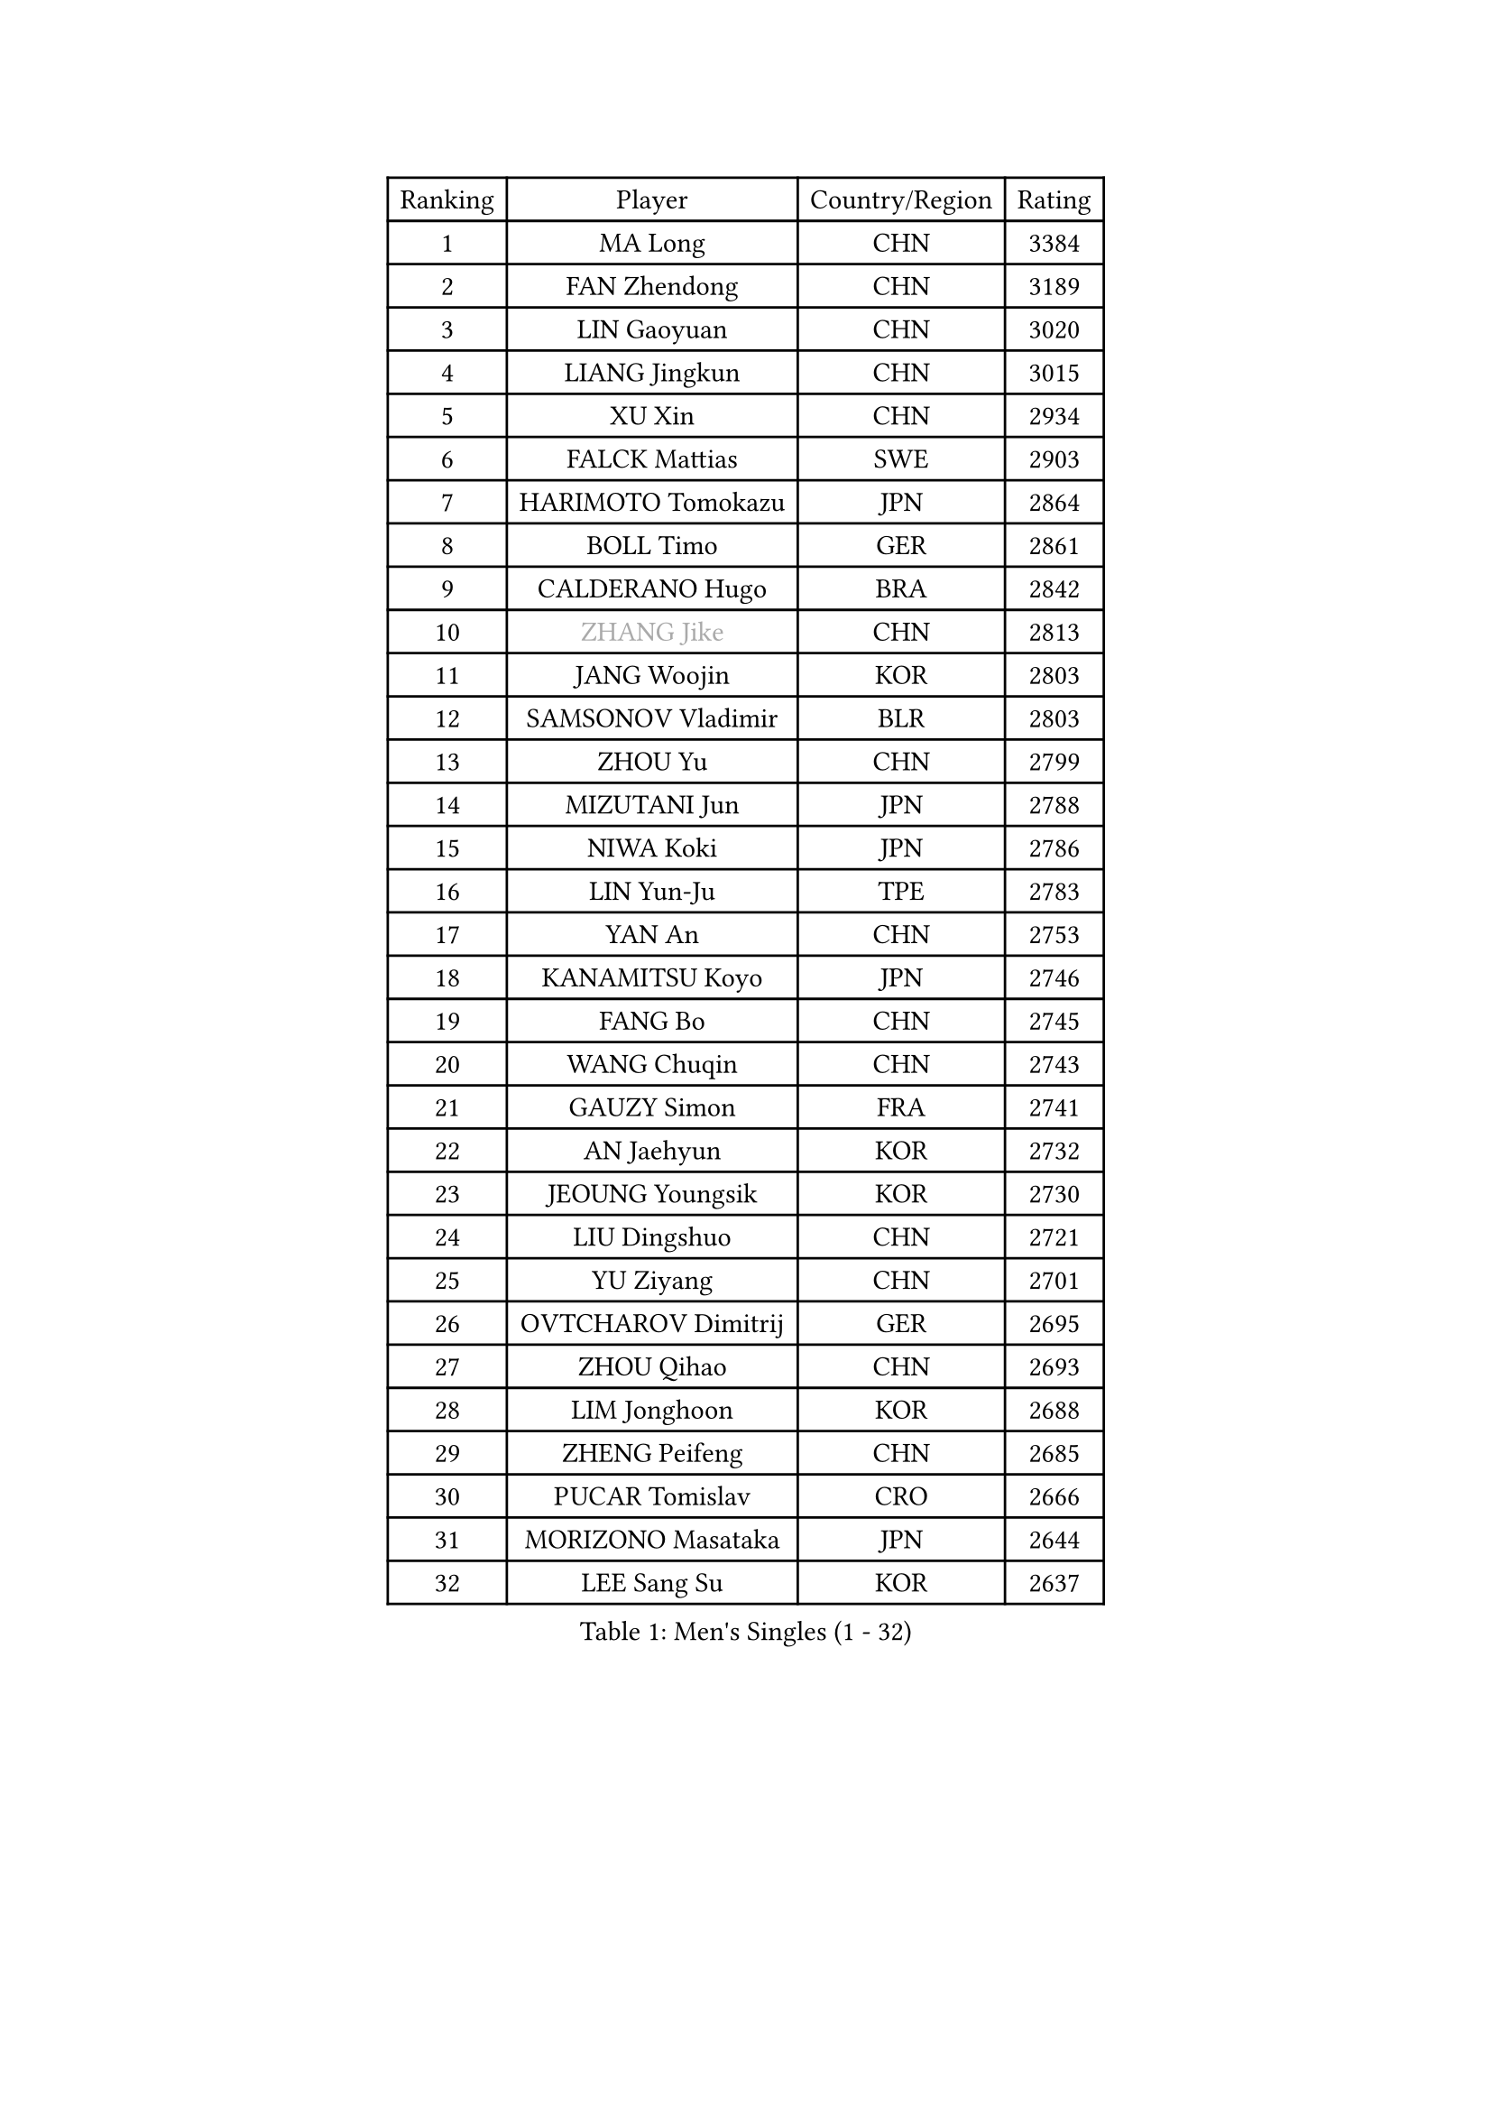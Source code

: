 
#set text(font: ("Courier New", "NSimSun"))
#figure(
  caption: "Men's Singles (1 - 32)",
    table(
      columns: 4,
      [Ranking], [Player], [Country/Region], [Rating],
      [1], [MA Long], [CHN], [3384],
      [2], [FAN Zhendong], [CHN], [3189],
      [3], [LIN Gaoyuan], [CHN], [3020],
      [4], [LIANG Jingkun], [CHN], [3015],
      [5], [XU Xin], [CHN], [2934],
      [6], [FALCK Mattias], [SWE], [2903],
      [7], [HARIMOTO Tomokazu], [JPN], [2864],
      [8], [BOLL Timo], [GER], [2861],
      [9], [CALDERANO Hugo], [BRA], [2842],
      [10], [#text(gray, "ZHANG Jike")], [CHN], [2813],
      [11], [JANG Woojin], [KOR], [2803],
      [12], [SAMSONOV Vladimir], [BLR], [2803],
      [13], [ZHOU Yu], [CHN], [2799],
      [14], [MIZUTANI Jun], [JPN], [2788],
      [15], [NIWA Koki], [JPN], [2786],
      [16], [LIN Yun-Ju], [TPE], [2783],
      [17], [YAN An], [CHN], [2753],
      [18], [KANAMITSU Koyo], [JPN], [2746],
      [19], [FANG Bo], [CHN], [2745],
      [20], [WANG Chuqin], [CHN], [2743],
      [21], [GAUZY Simon], [FRA], [2741],
      [22], [AN Jaehyun], [KOR], [2732],
      [23], [JEOUNG Youngsik], [KOR], [2730],
      [24], [LIU Dingshuo], [CHN], [2721],
      [25], [YU Ziyang], [CHN], [2701],
      [26], [OVTCHAROV Dimitrij], [GER], [2695],
      [27], [ZHOU Qihao], [CHN], [2693],
      [28], [LIM Jonghoon], [KOR], [2688],
      [29], [ZHENG Peifeng], [CHN], [2685],
      [30], [PUCAR Tomislav], [CRO], [2666],
      [31], [MORIZONO Masataka], [JPN], [2644],
      [32], [LEE Sang Su], [KOR], [2637],
    )
  )#pagebreak()

#set text(font: ("Courier New", "NSimSun"))
#figure(
  caption: "Men's Singles (33 - 64)",
    table(
      columns: 4,
      [Ranking], [Player], [Country/Region], [Rating],
      [33], [DUDA Benedikt], [GER], [2636],
      [34], [UEDA Jin], [JPN], [2634],
      [35], [FREITAS Marcos], [POR], [2632],
      [36], [PITCHFORD Liam], [ENG], [2632],
      [37], [FRANZISKA Patrick], [GER], [2630],
      [38], [#text(gray, "JEONG Sangeun")], [KOR], [2628],
      [39], [XU Chenhao], [CHN], [2625],
      [40], [OSHIMA Yuya], [JPN], [2618],
      [41], [XUE Fei], [CHN], [2611],
      [42], [YOSHIMURA Kazuhiro], [JPN], [2607],
      [43], [WANG Yang], [SVK], [2603],
      [44], [PARK Ganghyeon], [KOR], [2600],
      [45], [YOSHIMURA Maharu], [JPN], [2597],
      [46], [ZHU Linfeng], [CHN], [2583],
      [47], [WALTHER Ricardo], [GER], [2581],
      [48], [GNANASEKARAN Sathiyan], [IND], [2572],
      [49], [LEBESSON Emmanuel], [FRA], [2563],
      [50], [ZHAO Zihao], [CHN], [2561],
      [51], [ARUNA Quadri], [NGR], [2561],
      [52], [GACINA Andrej], [CRO], [2556],
      [53], [MOREGARD Truls], [SWE], [2549],
      [54], [TAKAKIWA Taku], [JPN], [2549],
      [55], [XU Yingbin], [CHN], [2546],
      [56], [NUYTINCK Cedric], [BEL], [2544],
      [57], [ZHAI Yujia], [DEN], [2542],
      [58], [CHO Seungmin], [KOR], [2542],
      [59], [GIONIS Panagiotis], [GRE], [2542],
      [60], [PERSSON Jon], [SWE], [2537],
      [61], [DYJAS Jakub], [POL], [2534],
      [62], [MATSUDAIRA Kenta], [JPN], [2534],
      [63], [ZHOU Kai], [CHN], [2532],
      [64], [WANG Eugene], [CAN], [2530],
    )
  )#pagebreak()

#set text(font: ("Courier New", "NSimSun"))
#figure(
  caption: "Men's Singles (65 - 96)",
    table(
      columns: 4,
      [Ranking], [Player], [Country/Region], [Rating],
      [65], [GERELL Par], [SWE], [2528],
      [66], [HABESOHN Daniel], [AUT], [2523],
      [67], [APOLONIA Tiago], [POR], [2519],
      [68], [XIANG Peng], [CHN], [2518],
      [69], [JHA Kanak], [USA], [2518],
      [70], [XU Haidong], [CHN], [2516],
      [71], [YOSHIDA Masaki], [JPN], [2515],
      [72], [JORGIC Darko], [SLO], [2510],
      [73], [CHUANG Chih-Yuan], [TPE], [2510],
      [74], [UDA Yukiya], [JPN], [2508],
      [75], [OIKAWA Mizuki], [JPN], [2505],
      [76], [MA Te], [CHN], [2504],
      [77], [AKKUZU Can], [FRA], [2504],
      [78], [KALLBERG Anton], [SWE], [2501],
      [79], [GROTH Jonathan], [DEN], [2501],
      [80], [#text(gray, "HOU Yingchao")], [CHN], [2501],
      [81], [#text(gray, "KORIYAMA Hokuto")], [JPN], [2501],
      [82], [NIU Guankai], [CHN], [2492],
      [83], [KARLSSON Kristian], [SWE], [2492],
      [84], [LUNDQVIST Jens], [SWE], [2491],
      [85], [KOU Lei], [UKR], [2490],
      [86], [STEGER Bastian], [GER], [2490],
      [87], [TOKIC Bojan], [SLO], [2489],
      [88], [FILUS Ruwen], [GER], [2489],
      [89], [SHIBAEV Alexander], [RUS], [2487],
      [90], [QIU Dang], [GER], [2485],
      [91], [MURAMATSU Yuto], [JPN], [2484],
      [92], [KOZUL Deni], [SLO], [2480],
      [93], [WANG Zengyi], [POL], [2474],
      [94], [SIRUCEK Pavel], [CZE], [2469],
      [95], [ACHANTA Sharath Kamal], [IND], [2466],
      [96], [MACHI Asuka], [JPN], [2465],
    )
  )#pagebreak()

#set text(font: ("Courier New", "NSimSun"))
#figure(
  caption: "Men's Singles (97 - 128)",
    table(
      columns: 4,
      [Ranking], [Player], [Country/Region], [Rating],
      [97], [FLORE Tristan], [FRA], [2465],
      [98], [LIU Yebo], [CHN], [2464],
      [99], [JIN Takuya], [JPN], [2464],
      [100], [CHEN Chien-An], [TPE], [2463],
      [101], [OLAH Benedek], [FIN], [2458],
      [102], [ALAMIYAN Noshad], [IRI], [2453],
      [103], [TOGAMI Shunsuke], [JPN], [2447],
      [104], [FEGERL Stefan], [AUT], [2446],
      [105], [NORDBERG Hampus], [SWE], [2446],
      [106], [HIRANO Yuki], [JPN], [2442],
      [107], [PISTEJ Lubomir], [SVK], [2441],
      [108], [SIPOS Rares], [ROU], [2440],
      [109], [KIM Donghyun], [KOR], [2439],
      [110], [BADOWSKI Marek], [POL], [2438],
      [111], [SGOUROPOULOS Ioannis], [GRE], [2437],
      [112], [MATSUDAIRA Kenji], [JPN], [2433],
      [113], [YU Heyi], [CHN], [2432],
      [114], [CHIANG Hung-Chieh], [TPE], [2430],
      [115], [OUAICHE Stephane], [ALG], [2430],
      [116], [MONTEIRO Joao], [POR], [2427],
      [117], [#text(gray, "PAK Sin Hyok")], [PRK], [2424],
      [118], [IONESCU Ovidiu], [ROU], [2423],
      [119], [HWANG Minha], [KOR], [2422],
      [120], [PLETEA Cristian], [ROU], [2421],
      [121], [LIND Anders], [DEN], [2420],
      [122], [ALAMIAN Nima], [IRI], [2420],
      [123], [PARK Jeongwoo], [KOR], [2420],
      [124], [WALKER Samuel], [ENG], [2420],
      [125], [CHO Daeseong], [KOR], [2419],
      [126], [KIM Minhyeok], [KOR], [2416],
      [127], [LIVENTSOV Alexey], [RUS], [2416],
      [128], [MENGEL Steffen], [GER], [2413],
    )
  )